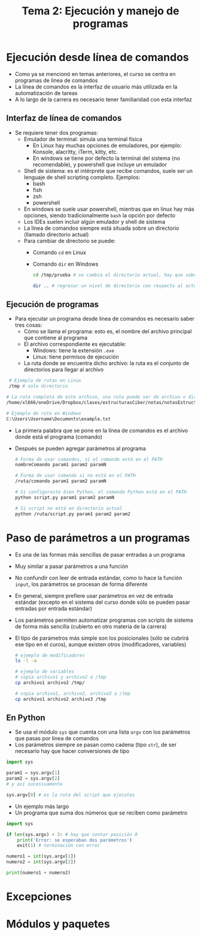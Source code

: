 #+title: Tema 2: Ejecución y manejo de programas
* Ejecución desde línea de comandos
- Como ya se mencionó en temas anteriores, el curso se centra en programas de línea de comandos
- La línea de comandos es la interfaz de usuario más utilizada en la automatización de tareas
- A lo largo de la carrera es necesario tener familiaridad con esta interfaz
** Interfaz de línea de comandos
- Se requiere tener dos programas:
  + Emulador de terminal: simula una terminal física
    * En Linux hay muchas opciones de emuladores, por ejemplo: Konsole, alacritty, iTerm, kitty, etc.
    * En windows se tiene por defecto la terminal del sistema (no recomendable), y powershell que incluye un emulador 
  + Shell de sistema: es el intérprete que recibe comandos, suele ser un lenguaje de shell scripting completo. Ejemplos:
    * bash
    * fish
    * zsh
    * powershell
  + En windows se suele usar powershell, mientras que en linux hay más opciones, siendo tradicionalmente =bash= la opción por defecto
  + Los IDEs suelen incluir algún emulador y shell de sistema
  + La línea de comandos siempre está situada sobre un directorio
    (llamado directorio actual)
  + Para cambiar de directorio se puede:
    * Comando =cd= en Linux
    * Comando =dir= en Windows

      #+begin_src bash :session *bash* :results output :exports both :tangle /tmp/test.sh
        cd /tmp/prueba # se cambia el directorio actual, hay que saber la ruta

        dir .. # regresar un nivel de directorio con respecto al actual (.. también sirve con cd)
      #+end_src
      
** Ejecución de programas
- Para ejecutar un programa desde línea de comandos es necesario saber tres cosas:
  + Cómo se llama el programa: esto es, el nombre del archivo principal que contiene al programa
  + El archivo correspondiente es ejecutable:
    * Windows: tiene la extensión =.exe=
    * Linux: tiene permisos de ejecución
  + La ruta donde se encuentra dicho archivo: la ruta es el conjunto de directorios para llegar al archivo
#+begin_src bash :session *bash* :results output :exports both :tangle /tmp/test.sh
   # Ejemplo de rutas en Linux
   /tmp # solo directorio 

  # La ruta completa de este archivo, una ruta puede ser de archivo o directorio
  /home/xl666/oneDrive/Dropbox/clases/estructurasCiber/notas/notasEstructuras24/tema2/tema2.org

  # Ejemplo de ruta en Windows
  C:\Users\Username\Documents\example.txt
#+end_src
- La primera palabra que se pone en la línea de comandos es el archivo
  donde está el programa (comando)
- Después se pueden agregar parámetros al programa 

  #+begin_src bash :session *bash* :results output :exports both :tangle /tmp/test.sh
    # Forma de usar comandos, si el comando está en el PATH
    nombreComando param1 param2 paramN

    # Forma de usar comando si no está en el PATH
    /ruta/comando param1 param2 paramN

    # Si configuraste bien Python, el comando Python está en el PATH
    python script.py param1 param2 paramN

    # Si script no está en directorio actual
    python /ruta/script.py param1 param2 param2
  #+end_src

* Paso de parámetros a un programas
- Es una de las formas más sencillas de pasar entradas a un programa
- Muy similar a pasar parámetros a una función 
- No confundir con leer de entrada estándar, como lo hace la función
  =input=, los parámetros se procesan de forma diferente
- En general, siempre prefiere usar parámetros en vez de entrada
  estándar (excepto en el sistema del curso donde sólo se pueden pasar
  entradas por entrada estándar)
- Los parámetros permiten automatizar programas con scripts de sistema
  de forma más sencilla (cubierto en otro materia de la carrera)
- El tipo de parámetros más simple son los posicionales (sólo se
  cubrirá ese tipo en el curos), aunque existen otros (modificadores,
  variables)

  #+begin_src bash :session *bash* :results output :exports both :tangle /tmp/test.sh
    # ejemplo de modificadores
    ls -l -a

    # ejemplo de variables
    # copia archivo1 y archivo2 a /tmp
    cp archivo1 archivo2 /tmp/

    # copia archivo1, archivo2, archivo3 a /tmp
    cp archivo1 archivo2 archivo3 /tmp
  #+end_src
** En Python
- Se usa el módulo =sys= que cuenta con una lista =argv= con los
  parámetros que pasas por línea de comandos
- Los parámetros siempre  se pasan como cadena (tipo =str=), de ser
  necesario hay que hacer conversiones de tipo

#+begin_src python :session *py* :results output :exports both :tangle /tmp/test.py
  import sys

  param1 = sys.argv[1]
  param2 = sys.argv[2]
  # y así sucesivamente

  sys.argv[0] # es la ruta del script que ejecutas
#+end_src

- Un ejemplo más largo
- Un programa que suma dos números que se reciben como parámetro

#+begin_src python :session *py* :results output :exports both :tangle /tmp/test.py
  import sys

  if len(sys.argv) < 3: # hay que contar posición 0
      print('Error: se esperaban dos parámetros')
      exit(1) # terminación con error

  numero1 = int(sys.argv[1])
  numero2 = int(sys.argv[2])

  print(numero1 + numero2)
    
#+end_src  

* Excepciones

* Módulos y paquetes
